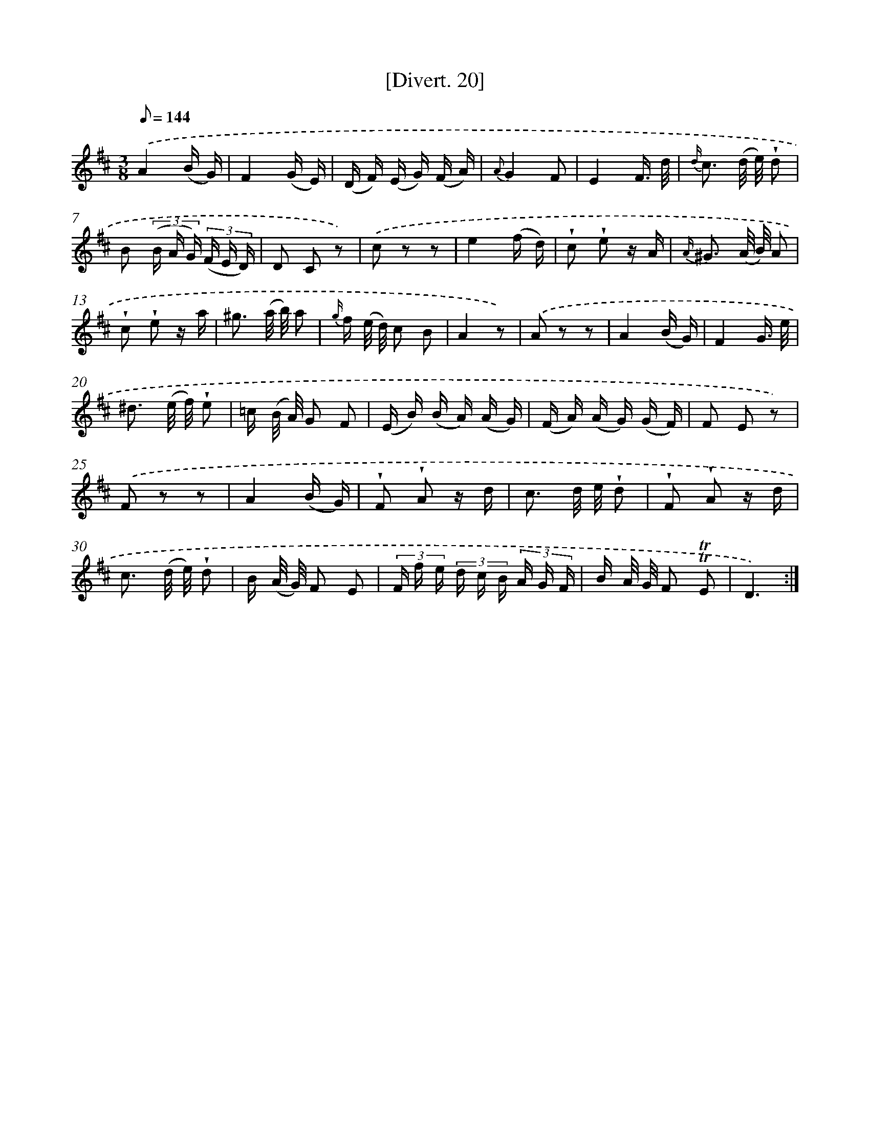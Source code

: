 X: 13810
T: [Divert. 20]
%%abc-version 2.0
%%abcx-abcm2ps-target-version 5.9.1 (29 Sep 2008)
%%abc-creator hum2abc beta
%%abcx-conversion-date 2018/11/01 14:37:38
%%humdrum-veritas 1880923229
%%humdrum-veritas-data 3442537765
%%continueall 1
%%barnumbers 0
L: 1/16
M: 3/8
Q: 1/8=144
K: D clef=treble
.('A4(B G) |
F4(G E) |
(D F) (E G) (F A) |
{A}G4F2 |
E4F3/ d/ |
{d/} c3 (d/ e/) !wedge!d2 |
B2 (3(B A G) (3(F E D) |
D2 C2 z2) |
.('c2 z2 z2 |
e4(f d) |
!wedge!c2 !wedge!e2 z A |
{A/} ^G3 (A/ B/) A2 |
!wedge!c2 !wedge!e2 z a |
^g3 (a/ b/) a2 |
{g/} f (e/ d/) c2 B2 |
A4z2) |
.('A2 z2 z2 |
A4(B G) |
F4G3/ e/ |
^d3 (e/ f/) !wedge!e2 |
=c (B/ A/) G2 F2 |
(E B) (B A) (A G) |
(F A) (A G) (G F) |
F2 E2 z2) |
.('F2 z2 z2 |
A4(B G) |
!wedge!F2 !wedge!A2 z d |
c3 d/ e/ !wedge!d2 |
!wedge!F2 !wedge!A2 z d |
c3 (d/ e/) !wedge!d2 |
B (A/ G/) F2 E2 |
(3F f e (3d c B (3A G F |
B A/ G/ F2 !trill!!trill!E2 |
D6) :|]
